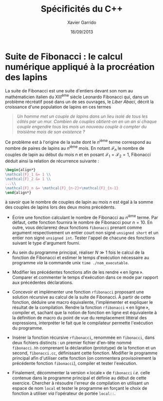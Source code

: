 #+TITLE:  Spécificités du C++
#+AUTHOR: Xavier Garrido
#+DATE:   18/09/2013
#+OPTIONS: toc:nil
#+LATEX_CLASS: lecture
#+LATEX_CLASS_OPTIONS: [10pt,a4paper,,cpp_teaching_classes]
#+LATEX_HEADER: \setcounter{chapter}{1}

* Suite de Fibonacci : le calcul numérique appliqué à la procréation des lapins

La suite de Fibonacci est une suite d'entiers devant son nom au mathématicien
italien du XIII^{ème} siècle Leonardo Fibonacci qui, dans un problème
récréatif posé dans un de ses ouvrages, le /Liber Abaci/, décrit la croissance
d'une population de lapins en ces termes

#+BEGIN_QUOTE
/Un homme met un couple de lapins dans un lieu isolé de tous les côtés par un/
/mur. Combien de couples obtient-on en un an si chaque couple engendre tous les/
/mois un nouveau couple à compter du troisième mois de son existence ?/
#+END_QUOTE

Ce problème est à l'origine de la suite dont le \(n\)^ième terme
correspond au nombre de paires de lapins au \(n\)^ième mois. En
notant $\mathcal{F}_n$ le nombre de couples de lapin au début du mois
$n$ et en posant $\mathcal{F}_1=\mathcal{F}_2=1$, Fibonacci déduit
ainsi la relation de récurrence suivante :
#+BEGIN_SRC latex
  \begin{align*}
  \mathcal{F}_1 &= 1 \\
  \mathcal{F}_2 &= 1 \\
  ...\\
  \mathcal{F}_n &= \mathcal{F}_{n-2}+\mathcal{F}_{n-1}
  \end{align*}
#+END_SRC
à savoir que le nombre de couples de lapin au mois $n$ est égal à la
somme des couples de lapins lors des deux moins précédents.

- Écrire une fonction calculant le nombre de Fibonacci au \(n\)^ième terme. Par
  défaut, cette fonction fournira le nombre de Fibonacci pour $n=10$. En outre,
  vous déclarerez deux fonctions =fibonacci= prenant comme argument
  respectivement un entier court non signé =unsigned short= et un entier non
  signé =unsigned int=. Tester l'appel de chacune des fonctions suivant le type
  d'argument fourni.

- Au sein du programme principal, réaliser $N\gg1$ fois le calcul de la fonction
  de Fibonacci et estimer le temps d'exécution nécessaire au programme /via/ la
  commande unix =time ./nom_executable=.

- Modifier les précédentes fonctions afin de les rendre « en ligne ». Comparer et
  commenter le temps d'exécution dans ce mode par rapport aux précédentes
  déclarations.

- Concevoir et implémenter une fonction =rfibonacci= proposant une solution
  récursive au calcul de la suite de Fibonacci. À partir de cette fonction,
  déduire une macro équivalente, l'implémenter et expliquer le résultat de la
  compilation. Rendre la fonction =rfibonacci= « en ligne », compiler et, sachant
  que la notion de fonction en ligne est équivalente à la définition de macro du
  point de vue du remplacement littéral des expressions, interpréter le fait
  que le compilateur permette l'exécution du programme.

- Insérer la fonction récursive =rfibonacci=, renommée en =fibonacci=, dans deux
  fichiers distincts : un premier fichier d'en-tête nommé =fibonacci.hh=
  comprenant la déclaration (prototype) de la fonction et un second,
  =fibonacci.cc=, définissant cette fonction. Modifier le programme principal
  afin d'utiliser cette fonction (on commentera provisoirement la précédente
  fonction =fibonacci=), compiler et tester l'exécution.

- Finalement, décommenter la version « locale » de =fibonacci= /i.e./ celle
  contenue dans le programme principal et définie au début de cette
  exercice. Chercher à résoudre l'erreur de compilation en utilisant un espace
  de nom =local= et tester le programme en forçant le choix de fonction à
  utiliser /via/ l'opérateur de portée =local::=.

